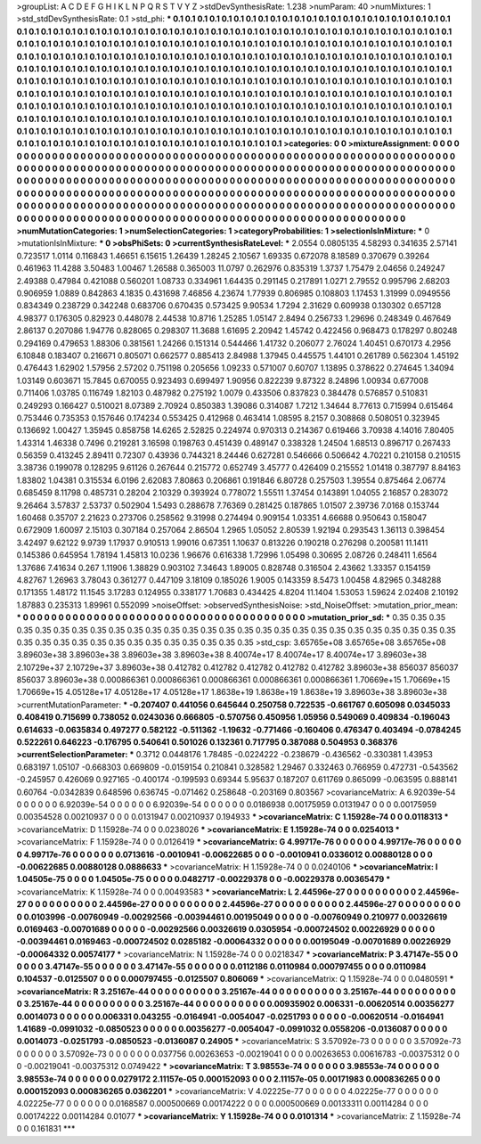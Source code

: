 >groupList:
A C D E F G H I K L
N P Q R S T V Y Z 
>stdDevSynthesisRate:
1.238 
>numParam:
40
>numMixtures:
1
>std_stdDevSynthesisRate:
0.1
>std_phi:
***
0.1 0.1 0.1 0.1 0.1 0.1 0.1 0.1 0.1 0.1
0.1 0.1 0.1 0.1 0.1 0.1 0.1 0.1 0.1 0.1
0.1 0.1 0.1 0.1 0.1 0.1 0.1 0.1 0.1 0.1
0.1 0.1 0.1 0.1 0.1 0.1 0.1 0.1 0.1 0.1
0.1 0.1 0.1 0.1 0.1 0.1 0.1 0.1 0.1 0.1
0.1 0.1 0.1 0.1 0.1 0.1 0.1 0.1 0.1 0.1
0.1 0.1 0.1 0.1 0.1 0.1 0.1 0.1 0.1 0.1
0.1 0.1 0.1 0.1 0.1 0.1 0.1 0.1 0.1 0.1
0.1 0.1 0.1 0.1 0.1 0.1 0.1 0.1 0.1 0.1
0.1 0.1 0.1 0.1 0.1 0.1 0.1 0.1 0.1 0.1
0.1 0.1 0.1 0.1 0.1 0.1 0.1 0.1 0.1 0.1
0.1 0.1 0.1 0.1 0.1 0.1 0.1 0.1 0.1 0.1
0.1 0.1 0.1 0.1 0.1 0.1 0.1 0.1 0.1 0.1
0.1 0.1 0.1 0.1 0.1 0.1 0.1 0.1 0.1 0.1
0.1 0.1 0.1 0.1 0.1 0.1 0.1 0.1 0.1 0.1
0.1 0.1 0.1 0.1 0.1 0.1 0.1 0.1 0.1 0.1
0.1 0.1 0.1 0.1 0.1 0.1 0.1 0.1 0.1 0.1
0.1 0.1 0.1 0.1 0.1 0.1 0.1 0.1 0.1 0.1
0.1 0.1 0.1 0.1 0.1 0.1 0.1 0.1 0.1 0.1
0.1 0.1 0.1 0.1 0.1 0.1 0.1 0.1 0.1 0.1
0.1 0.1 0.1 0.1 0.1 0.1 0.1 0.1 0.1 0.1
0.1 0.1 0.1 0.1 0.1 0.1 0.1 0.1 0.1 0.1
0.1 0.1 0.1 0.1 0.1 0.1 0.1 0.1 0.1 0.1
0.1 0.1 0.1 0.1 0.1 0.1 0.1 0.1 0.1 0.1
0.1 0.1 0.1 0.1 0.1 0.1 0.1 0.1 0.1 0.1
0.1 0.1 0.1 0.1 0.1 0.1 0.1 0.1 0.1 0.1
0.1 0.1 0.1 0.1 0.1 0.1 0.1 0.1 0.1 0.1
0.1 0.1 0.1 0.1 0.1 0.1 0.1 0.1 0.1 0.1
0.1 0.1 0.1 0.1 0.1 0.1 0.1 0.1 0.1 0.1
0.1 0.1 0.1 0.1 0.1 0.1 0.1 0.1 0.1 0.1
0.1 0.1 0.1 0.1 0.1 0.1 0.1 0.1 0.1 0.1
0.1 0.1 0.1 0.1 0.1 0.1 0.1 0.1 0.1 0.1
0.1 0.1 0.1 0.1 0.1 0.1 0.1 0.1 0.1 0.1
0.1 0.1 0.1 0.1 0.1 0.1 0.1 0.1 0.1 0.1
0.1 0.1 0.1 0.1 0.1 0.1 0.1 0.1 0.1 0.1
0.1 0.1 0.1 0.1 0.1 0.1 0.1 0.1 0.1 0.1
0.1 0.1 0.1 0.1 0.1 0.1 0.1 0.1 0.1 
>categories:
0 0
>mixtureAssignment:
0 0 0 0 0 0 0 0 0 0 0 0 0 0 0 0 0 0 0 0 0 0 0 0 0 0 0 0 0 0 0 0 0 0 0 0 0 0 0 0 0 0 0 0 0 0 0 0 0 0
0 0 0 0 0 0 0 0 0 0 0 0 0 0 0 0 0 0 0 0 0 0 0 0 0 0 0 0 0 0 0 0 0 0 0 0 0 0 0 0 0 0 0 0 0 0 0 0 0 0
0 0 0 0 0 0 0 0 0 0 0 0 0 0 0 0 0 0 0 0 0 0 0 0 0 0 0 0 0 0 0 0 0 0 0 0 0 0 0 0 0 0 0 0 0 0 0 0 0 0
0 0 0 0 0 0 0 0 0 0 0 0 0 0 0 0 0 0 0 0 0 0 0 0 0 0 0 0 0 0 0 0 0 0 0 0 0 0 0 0 0 0 0 0 0 0 0 0 0 0
0 0 0 0 0 0 0 0 0 0 0 0 0 0 0 0 0 0 0 0 0 0 0 0 0 0 0 0 0 0 0 0 0 0 0 0 0 0 0 0 0 0 0 0 0 0 0 0 0 0
0 0 0 0 0 0 0 0 0 0 0 0 0 0 0 0 0 0 0 0 0 0 0 0 0 0 0 0 0 0 0 0 0 0 0 0 0 0 0 0 0 0 0 0 0 0 0 0 0 0
0 0 0 0 0 0 0 0 0 0 0 0 0 0 0 0 0 0 0 0 0 0 0 0 0 0 0 0 0 0 0 0 0 0 0 0 0 0 0 0 0 0 0 0 0 0 0 0 0 0
0 0 0 0 0 0 0 0 0 0 0 0 0 0 0 0 0 0 0 
>numMutationCategories:
1
>numSelectionCategories:
1
>categoryProbabilities:
1 
>selectionIsInMixture:
***
0 
>mutationIsInMixture:
***
0 
>obsPhiSets:
0
>currentSynthesisRateLevel:
***
2.0554 0.0805135 4.58293 0.341635 2.57141 0.723517 1.0114 0.116843 1.46651 6.15615
1.26439 1.28245 2.10567 1.69335 0.672078 8.18589 0.370679 0.39264 0.461963 11.4288
3.50483 1.00467 1.26588 0.365003 11.0797 0.262976 0.835319 1.3737 1.75479 2.04656
0.249247 2.49388 0.47984 0.421088 0.560201 1.08733 0.334961 1.64435 0.291145 0.217891
1.0271 2.79552 0.995796 2.68203 0.906959 1.0889 0.842863 4.1835 0.431698 7.46856
4.23674 1.77939 0.806985 0.108803 1.17453 1.31999 0.0949556 0.834349 0.238729 0.342248
0.683706 0.670435 0.573425 9.90534 1.7294 2.31629 0.609938 0.130302 0.657128 4.98377
0.176305 0.82923 0.448078 2.44538 10.8716 1.25285 1.05147 2.8494 0.256733 1.29696
0.248349 0.467649 2.86137 0.207086 1.94776 0.828065 0.298307 11.3688 1.61695 2.20942
1.45742 0.422456 0.968473 0.178297 0.80248 0.294169 0.479653 1.88306 0.381561 1.24266
0.151314 0.544466 1.41732 0.206077 2.76024 1.40451 0.670173 4.2956 6.10848 0.183407
0.216671 0.805071 0.662577 0.885413 2.84988 1.37945 0.445575 1.44101 0.261789 0.562304
1.45192 0.476443 1.62902 1.57956 2.57202 0.751198 0.205656 1.09233 0.571007 0.60707
1.13895 0.378622 0.274645 1.34094 1.03149 0.603671 15.7845 0.670055 0.923493 0.699497
1.90956 0.822239 9.87322 8.24896 1.00934 0.677008 0.711406 1.03785 0.116749 1.82103
0.487982 0.275192 1.0079 0.433506 0.837823 0.384478 0.576857 0.510831 0.249293 0.166427
0.510021 8.07389 2.70924 0.850383 1.39086 0.314087 1.7212 1.34644 8.77613 0.715994
0.615464 0.753446 0.735353 0.157646 0.174234 0.553425 0.412968 0.463414 1.08595 8.2157
0.308868 0.508051 0.323945 0.136692 1.00427 1.35945 0.858758 14.6265 2.52825 0.224974
0.970313 0.214367 0.619466 3.70938 4.14016 7.80405 1.43314 1.46338 0.7496 0.219281
3.16598 0.198763 0.451439 0.489147 0.338328 1.24504 1.68513 0.896717 0.267433 0.56359
0.413245 2.89411 0.72307 0.43936 0.744321 8.24446 0.627281 0.546666 0.506642 4.70221
0.210158 0.210515 3.38736 0.199078 0.128295 9.61126 0.267644 0.215772 0.652749 3.45777
0.426409 0.215552 1.01418 0.387797 8.84163 1.83802 1.04381 0.315534 6.0196 2.62083
7.80863 0.206861 0.191846 6.80728 0.257503 1.39554 0.875464 2.06774 0.685459 8.11798
0.485731 0.28204 2.10329 0.393924 0.778072 1.55511 1.37454 0.143891 1.04055 2.16857
0.283072 9.26464 3.57837 2.53737 0.502904 1.5493 0.288678 7.76369 0.281425 0.187865
1.01507 2.39736 7.0168 0.153744 1.60468 0.35707 2.21623 0.273706 0.258562 9.31998
0.274494 0.909154 1.03351 4.66688 0.950643 0.158047 0.672909 1.60097 2.15103 0.307184
0.257064 2.86504 1.2965 1.05052 2.80539 1.92194 0.293543 1.36113 0.398454 3.42497
9.62122 9.9739 1.17937 0.910513 1.99016 0.67351 1.10637 0.813226 0.190218 0.276298
0.200581 11.1411 0.145386 0.645954 1.78194 1.45813 10.0236 1.96676 0.616338 1.72996
1.05498 0.30695 2.08726 0.248411 1.6564 1.37686 7.41634 0.267 1.11906 1.38829
0.903102 7.34643 1.89005 0.828748 0.316504 2.43662 1.33357 0.154159 4.82767 1.26963
3.78043 0.361277 0.447109 3.18109 0.185026 1.9005 0.143359 8.5473 1.00458 4.82965
0.348288 0.171355 1.48172 11.1545 3.17283 0.124955 0.338177 1.70683 0.434425 4.8204
11.1404 1.53053 1.59624 2.02408 2.10192 1.87883 0.235313 1.89961 0.552099 
>noiseOffset:
>observedSynthesisNoise:
>std_NoiseOffset:
>mutation_prior_mean:
***
0 0 0 0 0 0 0 0 0 0
0 0 0 0 0 0 0 0 0 0
0 0 0 0 0 0 0 0 0 0
0 0 0 0 0 0 0 0 0 0
>mutation_prior_sd:
***
0.35 0.35 0.35 0.35 0.35 0.35 0.35 0.35 0.35 0.35
0.35 0.35 0.35 0.35 0.35 0.35 0.35 0.35 0.35 0.35
0.35 0.35 0.35 0.35 0.35 0.35 0.35 0.35 0.35 0.35
0.35 0.35 0.35 0.35 0.35 0.35 0.35 0.35 0.35 0.35
>std_csp:
3.65765e+08 3.65765e+08 3.65765e+08 3.89603e+38 3.89603e+38 3.89603e+38 3.89603e+38 8.40074e+17 8.40074e+17 8.40074e+17
3.89603e+38 2.10729e+37 2.10729e+37 3.89603e+38 0.412782 0.412782 0.412782 0.412782 0.412782 3.89603e+38
856037 856037 856037 3.89603e+38 0.000866361 0.000866361 0.000866361 0.000866361 0.000866361 1.70669e+15
1.70669e+15 1.70669e+15 4.05128e+17 4.05128e+17 4.05128e+17 1.8638e+19 1.8638e+19 1.8638e+19 3.89603e+38 3.89603e+38
>currentMutationParameter:
***
-0.207407 0.441056 0.645644 0.250758 0.722535 -0.661767 0.605098 0.0345033 0.408419 0.715699
0.738052 0.0243036 0.666805 -0.570756 0.450956 1.05956 0.549069 0.409834 -0.196043 0.614633
-0.0635834 0.497277 0.582122 -0.511362 -1.19632 -0.771466 -0.160406 0.476347 0.403494 -0.0784245
0.522261 0.646223 -0.176795 0.540641 0.501026 0.132361 0.717795 0.387088 0.504953 0.368376
>currentSelectionParameter:
***
0.3712 0.0448176 1.78485 -0.0224222 -0.238679 -0.436562 -0.330381 1.43953 0.683197 1.05107
-0.668303 0.669809 -0.0159154 0.210841 0.328582 1.29467 0.332463 0.766959 0.472731 -0.543562
-0.245957 0.426069 0.927165 -0.400174 -0.199593 0.69344 5.95637 0.187207 0.611769 0.865099
-0.063595 0.888141 0.60764 -0.0342839 0.648596 0.636745 -0.071462 0.258648 -0.203169 0.803567
>covarianceMatrix:
A
6.92039e-54	0	0	0	0	0	
0	6.92039e-54	0	0	0	0	
0	0	6.92039e-54	0	0	0	
0	0	0	0.0186938	0.00175959	0.0131947	
0	0	0	0.00175959	0.00354528	0.00210937	
0	0	0	0.0131947	0.00210937	0.194933	
***
>covarianceMatrix:
C
1.15928e-74	0	
0	0.0118313	
***
>covarianceMatrix:
D
1.15928e-74	0	
0	0.0238026	
***
>covarianceMatrix:
E
1.15928e-74	0	
0	0.0254013	
***
>covarianceMatrix:
F
1.15928e-74	0	
0	0.0126419	
***
>covarianceMatrix:
G
4.99717e-76	0	0	0	0	0	
0	4.99717e-76	0	0	0	0	
0	0	4.99717e-76	0	0	0	
0	0	0	0.0713616	-0.0010941	-0.00622685	
0	0	0	-0.0010941	0.0336012	0.00880128	
0	0	0	-0.00622685	0.00880128	0.0886633	
***
>covarianceMatrix:
H
1.15928e-74	0	
0	0.0240106	
***
>covarianceMatrix:
I
1.04505e-75	0	0	0	
0	1.04505e-75	0	0	
0	0	0.0482717	-0.00229378	
0	0	-0.00229378	0.00365479	
***
>covarianceMatrix:
K
1.15928e-74	0	
0	0.00493583	
***
>covarianceMatrix:
L
2.44596e-27	0	0	0	0	0	0	0	0	0	
0	2.44596e-27	0	0	0	0	0	0	0	0	
0	0	2.44596e-27	0	0	0	0	0	0	0	
0	0	0	2.44596e-27	0	0	0	0	0	0	
0	0	0	0	2.44596e-27	0	0	0	0	0	
0	0	0	0	0	0.0103996	-0.00760949	-0.00292566	-0.00394461	0.00195049	
0	0	0	0	0	-0.00760949	0.210977	0.00326619	0.0169463	-0.00701689	
0	0	0	0	0	-0.00292566	0.00326619	0.0305954	-0.000724502	0.00226929	
0	0	0	0	0	-0.00394461	0.0169463	-0.000724502	0.0285182	-0.00064332	
0	0	0	0	0	0.00195049	-0.00701689	0.00226929	-0.00064332	0.00574177	
***
>covarianceMatrix:
N
1.15928e-74	0	
0	0.0218347	
***
>covarianceMatrix:
P
3.47147e-55	0	0	0	0	0	
0	3.47147e-55	0	0	0	0	
0	0	3.47147e-55	0	0	0	
0	0	0	0.0112186	0.0110984	0.000797455	
0	0	0	0.0110984	0.104537	-0.0125507	
0	0	0	0.000797455	-0.0125507	0.806069	
***
>covarianceMatrix:
Q
1.15928e-74	0	
0	0.0480591	
***
>covarianceMatrix:
R
3.25167e-44	0	0	0	0	0	0	0	0	0	
0	3.25167e-44	0	0	0	0	0	0	0	0	
0	0	3.25167e-44	0	0	0	0	0	0	0	
0	0	0	3.25167e-44	0	0	0	0	0	0	
0	0	0	0	3.25167e-44	0	0	0	0	0	
0	0	0	0	0	0.00935902	0.006331	-0.00620514	0.00356277	0.0014073	
0	0	0	0	0	0.006331	0.043255	-0.0164941	-0.0054047	-0.0251793	
0	0	0	0	0	-0.00620514	-0.0164941	1.41689	-0.0991032	-0.0850523	
0	0	0	0	0	0.00356277	-0.0054047	-0.0991032	0.0558206	-0.0136087	
0	0	0	0	0	0.0014073	-0.0251793	-0.0850523	-0.0136087	0.24905	
***
>covarianceMatrix:
S
3.57092e-73	0	0	0	0	0	
0	3.57092e-73	0	0	0	0	
0	0	3.57092e-73	0	0	0	
0	0	0	0.037756	0.00263653	-0.00219041	
0	0	0	0.00263653	0.00616783	-0.00375312	
0	0	0	-0.00219041	-0.00375312	0.0749422	
***
>covarianceMatrix:
T
3.98553e-74	0	0	0	0	0	
0	3.98553e-74	0	0	0	0	
0	0	3.98553e-74	0	0	0	
0	0	0	0.0279172	2.11157e-05	0.000152093	
0	0	0	2.11157e-05	0.00171983	0.000836265	
0	0	0	0.000152093	0.000836265	0.0362201	
***
>covarianceMatrix:
V
4.02225e-77	0	0	0	0	0	
0	4.02225e-77	0	0	0	0	
0	0	4.02225e-77	0	0	0	
0	0	0	0.0168587	0.000500669	0.00174222	
0	0	0	0.000500669	0.00133311	0.00114284	
0	0	0	0.00174222	0.00114284	0.01077	
***
>covarianceMatrix:
Y
1.15928e-74	0	
0	0.0101314	
***
>covarianceMatrix:
Z
1.15928e-74	0	
0	0.161831	
***
